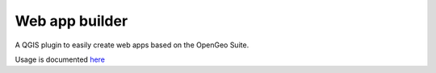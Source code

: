 Web app builder
=====================

A QGIS plugin to easily create web apps based on the OpenGeo Suite.

Usage is documented `here <https://github.com/boundlessgeo/qgis-app-builder/blob/master/doc/usage.rst>`_
